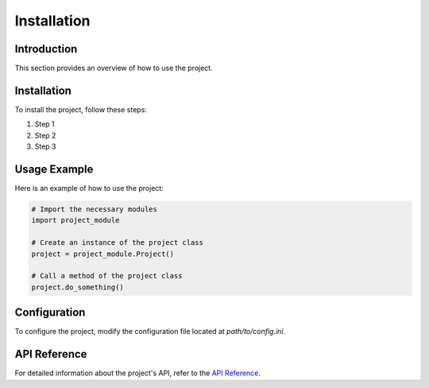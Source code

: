 .. _installation:

Installation
=====

Introduction
------------

This section provides an overview of how to use the project.

Installation
------------

To install the project, follow these steps:

1. Step 1
2. Step 2
3. Step 3

Usage Example
-------------

Here is an example of how to use the project:

.. code-block:: python

    # Import the necessary modules
    import project_module

    # Create an instance of the project class
    project = project_module.Project()

    # Call a method of the project class
    project.do_something()

Configuration
-------------

To configure the project, modify the configuration file located at `path/to/config.ini`.

API Reference
-------------

For detailed information about the project's API, refer to the `API Reference <api_reference.rst>`_.
